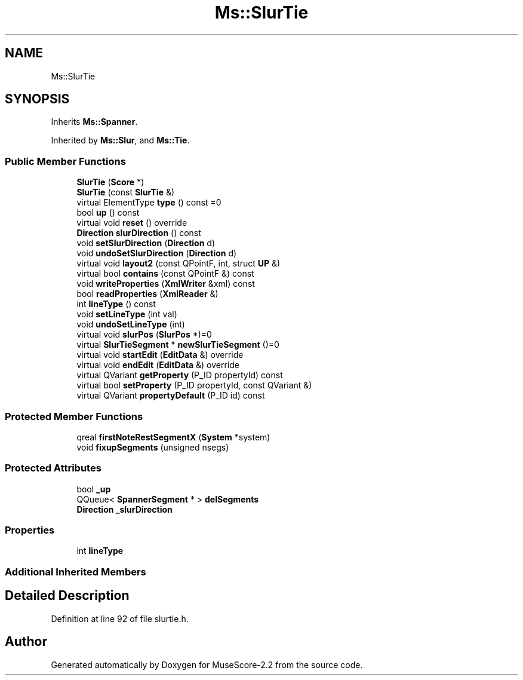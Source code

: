 .TH "Ms::SlurTie" 3 "Mon Jun 5 2017" "MuseScore-2.2" \" -*- nroff -*-
.ad l
.nh
.SH NAME
Ms::SlurTie
.SH SYNOPSIS
.br
.PP
.PP
Inherits \fBMs::Spanner\fP\&.
.PP
Inherited by \fBMs::Slur\fP, and \fBMs::Tie\fP\&.
.SS "Public Member Functions"

.in +1c
.ti -1c
.RI "\fBSlurTie\fP (\fBScore\fP *)"
.br
.ti -1c
.RI "\fBSlurTie\fP (const \fBSlurTie\fP &)"
.br
.ti -1c
.RI "virtual ElementType \fBtype\fP () const =0"
.br
.ti -1c
.RI "bool \fBup\fP () const"
.br
.ti -1c
.RI "virtual void \fBreset\fP () override"
.br
.ti -1c
.RI "\fBDirection\fP \fBslurDirection\fP () const"
.br
.ti -1c
.RI "void \fBsetSlurDirection\fP (\fBDirection\fP d)"
.br
.ti -1c
.RI "void \fBundoSetSlurDirection\fP (\fBDirection\fP d)"
.br
.ti -1c
.RI "virtual void \fBlayout2\fP (const QPointF, int, struct \fBUP\fP &)"
.br
.ti -1c
.RI "virtual bool \fBcontains\fP (const QPointF &) const"
.br
.ti -1c
.RI "void \fBwriteProperties\fP (\fBXmlWriter\fP &xml) const"
.br
.ti -1c
.RI "bool \fBreadProperties\fP (\fBXmlReader\fP &)"
.br
.ti -1c
.RI "int \fBlineType\fP () const"
.br
.ti -1c
.RI "void \fBsetLineType\fP (int val)"
.br
.ti -1c
.RI "void \fBundoSetLineType\fP (int)"
.br
.ti -1c
.RI "virtual void \fBslurPos\fP (\fBSlurPos\fP *)=0"
.br
.ti -1c
.RI "virtual \fBSlurTieSegment\fP * \fBnewSlurTieSegment\fP ()=0"
.br
.ti -1c
.RI "virtual void \fBstartEdit\fP (\fBEditData\fP &) override"
.br
.ti -1c
.RI "virtual void \fBendEdit\fP (\fBEditData\fP &) override"
.br
.ti -1c
.RI "virtual QVariant \fBgetProperty\fP (P_ID propertyId) const"
.br
.ti -1c
.RI "virtual bool \fBsetProperty\fP (P_ID propertyId, const QVariant &)"
.br
.ti -1c
.RI "virtual QVariant \fBpropertyDefault\fP (P_ID id) const"
.br
.in -1c
.SS "Protected Member Functions"

.in +1c
.ti -1c
.RI "qreal \fBfirstNoteRestSegmentX\fP (\fBSystem\fP *system)"
.br
.ti -1c
.RI "void \fBfixupSegments\fP (unsigned nsegs)"
.br
.in -1c
.SS "Protected Attributes"

.in +1c
.ti -1c
.RI "bool \fB_up\fP"
.br
.ti -1c
.RI "QQueue< \fBSpannerSegment\fP * > \fBdelSegments\fP"
.br
.ti -1c
.RI "\fBDirection\fP \fB_slurDirection\fP"
.br
.in -1c
.SS "Properties"

.in +1c
.ti -1c
.RI "int \fBlineType\fP"
.br
.in -1c
.SS "Additional Inherited Members"
.SH "Detailed Description"
.PP 
Definition at line 92 of file slurtie\&.h\&.

.SH "Author"
.PP 
Generated automatically by Doxygen for MuseScore-2\&.2 from the source code\&.
